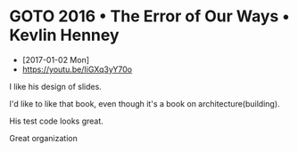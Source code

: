 * GOTO 2016 • The Error of Our Ways • Kevlin Henney
- [2017-01-02 Mon]
- https://youtu.be/IiGXq3yY70o

[[file:img/screenshot_2017-01-02_22-12-15.png]]

[[file:img/screenshot_2017-01-02_22-21-14.png]]

I like his design of slides.

[[file:img/screenshot_2017-01-02_22-22-14.png]]

I'd like to like that book, even though it's a book on architecture(building).

[[file:img/screenshot_2017-01-02_22-25-53.png]]

His test code looks great.

[[file:img/screenshot_2017-01-02_22-26-22.png]]

Great organization
